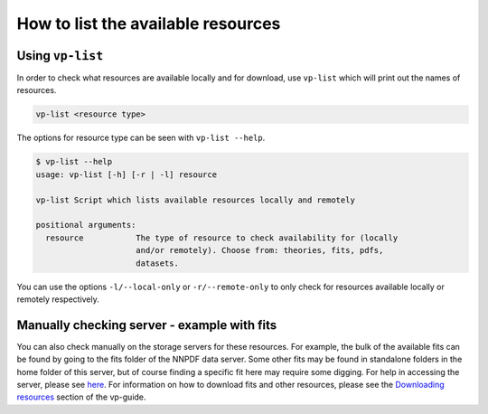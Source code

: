How to list the available resources
===================================

.. _vp-list:

Using ``vp-list``
-----------------

In order to check what resources are available locally and for download,
use ``vp-list`` which will print out the names of resources.

.. code:: bash

   vp-list <resource type>

The options for resource type can be seen with ``vp-list --help``.

.. code:: bash

   $ vp-list --help
   usage: vp-list [-h] [-r | -l] resource

   vp-list Script which lists available resources locally and remotely

   positional arguments:
     resource           The type of resource to check availability for (locally
                        and/or remotely). Choose from: theories, fits, pdfs,
                        datasets.

You can use the options ``-l/--local-only`` or ``-r/--remote-only`` to
only check for resources available locally or remotely respectively.

Manually checking server - example with fits
--------------------------------------------

You can also check manually on the storage servers for these resources.
For example, the bulk of the available fits can be found by going to the
fits folder of the NNPDF data server. Some other fits may be found in
standalone folders in the home folder of this server, but of course
finding a specific fit here may require some digging. For help in
accessing the server, please see `here <NNPDF-server>`__. For
information on how to download fits and other resources, please see the
`Downloading resources <download>`__ section of the vp-guide.
